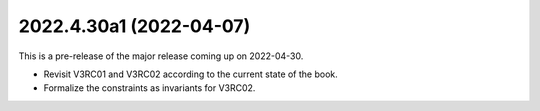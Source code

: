 ..
    NOTE (mristin, 2021-12-27):
    Please keep this file at 72 line width so that we can copy-paste
    the release logs directly into commit messages.

2022.4.30a1 (2022-04-07)
========================
This is a pre-release of the major release coming up on 2022-04-30.

* Revisit V3RC01 and V3RC02 according to the current state of the book.
* Formalize the constraints as invariants for V3RC02.
